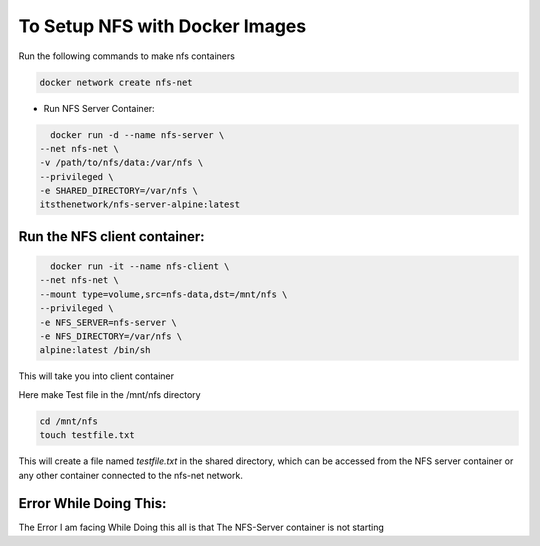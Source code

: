 ###################
To Setup NFS with Docker Images
###################

Run the following commands to make nfs containers

.. code::

    docker network create nfs-net


* Run NFS Server Container:


.. code::

    docker run -d --name nfs-server \
  --net nfs-net \
  -v /path/to/nfs/data:/var/nfs \
  --privileged \
  -e SHARED_DIRECTORY=/var/nfs \
  itsthenetwork/nfs-server-alpine:latest


*********************************
 Run the NFS client container:
*********************************

.. code::

    docker run -it --name nfs-client \
  --net nfs-net \
  --mount type=volume,src=nfs-data,dst=/mnt/nfs \
  --privileged \
  -e NFS_SERVER=nfs-server \
  -e NFS_DIRECTORY=/var/nfs \
  alpine:latest /bin/sh


This will take you into client container

Here make Test file in the /mnt/nfs directory 

.. code::

    cd /mnt/nfs
    touch testfile.txt

This will create a file named `testfile.txt` in the shared directory, which can be accessed from the NFS server container or any other container connected to the nfs-net network.







**************************
 Error While Doing This:
**************************
The Error I am facing While Doing this all is that The NFS-Server container is not starting